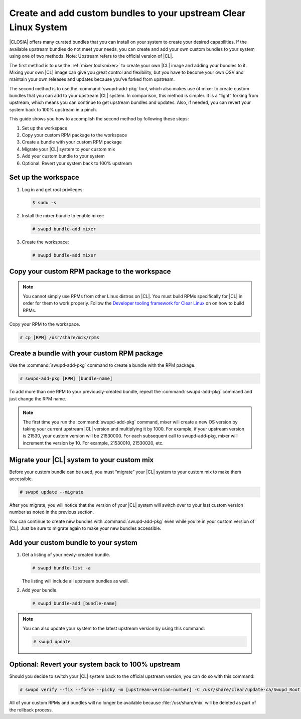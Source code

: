 .. _swupdaddpkg:

Create and add custom bundles to your upstream Clear Linux System
#################################################################

|CLOSIA| offers many curated bundles that you can install on your system to
create your desired capabilities. If the available upstream bundles do not
meet your needs, you can create and add your own custom bundles to your
system using one of two methods. Note: Upstream refers to the official version of |CL|.

The first method is to use the :ref:`mixer tool<mixer>` to create your own
|CL| image and adding your bundles to it.  Mixing your own |CL| image can
give you great control and flexibility, but you have to become your own OSV
and maintain your own releases and updates because you’ve forked from
upstream.  

The second method is to use the :command:`swupd-add-pkg` tool, which also makes
use of mixer to create custom bundles that you can add to your upstream |CL|
system.  In comparison, this method is simpler. It is a “light” forking from
upstream, which means you can continue to get upstream bundles and updates.
Also, if needed, you can revert your system back to 100% upstream in a
pinch. 

This guide shows you how to accomplish the second method by following these
steps:

#. Set up the workspace
#. Copy your custom RPM package to the workspace
#. Create a bundle with your custom RPM package
#. Migrate your |CL| system to your custom mix
#. Add your custom bundle to your system
#. Optional: Revert your system back to 100% upstream

Set up the workspace
********************

#. Log in and get root privileges: 

   .. code-block:: console

      $ sudo -s

#. Install the mixer bundle to enable mixer:
   
   .. code-block:: console 

      # swupd bundle-add mixer

#. Create the workspace:

   .. code-block:: console

      # swupd bundle-add mixer

Copy your custom RPM package to the workspace
*********************************************

.. note::

   You cannot simply use RPMs from other Linux distros on |CL|.  You must
   build RPMs specifically for |CL| in order for them to work properly.
   Follow the `Developer tooling framework for Clear Linux`_ on 
   on how to build RPMs.  

Copy your RPM to the workspace.

.. code-block:: console

   # cp [RPM] /usr/share/mix/rpms

Create a bundle with your custom RPM package
********************************************

Use the :command:`swupd-add-pkg` command to create a bundle with the RPM
package.

.. code-block:: console

   # swupd-add-pkg [RPM] [bundle-name]

To add more than one RPM to your previously-created bundle, repeat
the :command:`swupd-add-pkg` command and just change the RPM name.

.. note:: 
   
   The first time you run the :command:`swupd-add-pkg` command, mixer will
   create a new OS version by taking your current upstream |CL| version and
   multiplying it by 1000.  For example, if your upstream version is 21530,
   your custom version will be 21530000.  For each subsequent call to
   swupd-add-pkg, mixer will increment the version by 10.  For example,
   21530010, 21530020, etc. 

Migrate your |CL| system to your custom mix
*******************************************

Before your custom bundle can be used, you must “migrate” your |CL| system
to your custom mix to make them accessible.

.. code-block:: console
   
   # swupd update --migrate

After you migrate, you will notice that the version of your |CL| system will
switch over to your last custom version number as noted in the previous
section. 

You can continue to create new bundles with :command:`swupd-add-pkg` even
while you’re in your custom version of |CL|.  Just be sure to migrate again
to make your new bundles accessible.

Add your custom bundle to your system
*************************************

#. Get a listing of your newly-created bundle.

   .. code-block:: console

      # swupd bundle-list -a

   The listing will include all upstream bundles as well.

#. Add your bundle.

   .. code-block:: console

      # swupd bundle-add [bundle-name]

.. note:: 

   You can also update your system to the latest upstream version by using
   this command:   
   
   .. code-block:: console

      # swupd update

Optional: Revert your system back to 100% upstream
**************************************************

Should you decide to switch your |CL| system back to the official upstream version, you can do so with this command:

.. code-block:: console
   
   # swupd verify --fix --force --picky -m [upstream-version-number] -C /usr/share/clear/update-ca/Swupd_Root.pem

All of your custom RPMs and bundles will no longer be available because 
:file:`/usr/share/mix` will be deleted as part of the rollback process.  

.. _Developer tooling framework for Clear Linux:
   https://github.com/clearlinux/common
